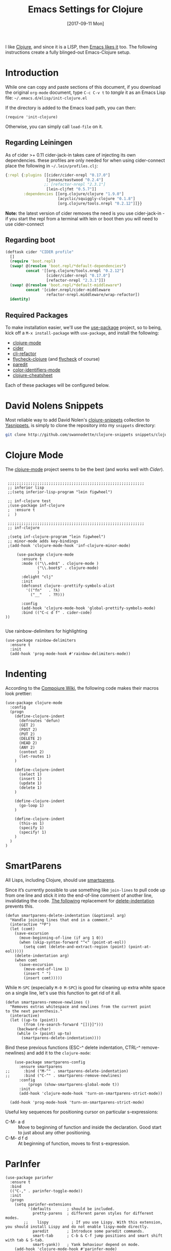 #+TITLE:  Emacs Settings for Clojure
#+AUTHOR: Andrés Gasson
#+EMAIL:  agasson@red-elvis.net
#+DATE:   [2017-09-11 Mon]
#+TAGS:   emacs clojure

I like [[http://clojure.org][Clojure]], and since it is a LISP, then [[https://github.com/clojure-emacs][Emacs likes it]] too.
The following instructions create a fully blinged-out Emacs-Clojure setup.

* Introduction

  While one can copy and paste sections of this document, if you
  download the original =org-mode= document, type =C-c C-v t= to
  /tangle/ it as an Emacs Lisp file: =~/.emacs.d/elisp/init-clojure.el=

  If the directory is added to the Emacs load path, you can then:

  #+BEGIN_SRC elisp :tangle no
    (require 'init-clojure)
  #+END_SRC

  Otherwise, you can simply call =load-file= on it.

** Regarding Leiningen

  As of cider >+ 0.11 cider-jack-in takes care of injecting its own
  dependencies. these profiles are only needed for when using
  cider-connect place the following in =~/.lein/profiles.clj=:

  #+BEGIN_SRC clojure :tangle ~/.lein/profiles.clj
  {:repl {:plugins [[cider/cider-nrepl "0.17.0"]
                    [jonase/eastwood "0.2.4"]
                   ;; [refactor-nrepl "2.3.1"]
                    [lein-cljfmt "0.5.7"]]
          :dependencies [[org.clojure/clojure "1.9.0"]
                         [acyclic/squiggly-clojure "0.1.8"]
                         [org.clojure/tools.nrepl "0.2.12"]]}}
  #+END_SRC

  *Note:* the latest version of cider removes the need is you use
  cider-jack-in - if you start the repl from a terminal with lein or
  boot then you will need to use cider-connect

** Regarding boot


  #+BEGIN_SRC clojure :tangle ~/.boot/profile.boot
(deftask cider "CIDER profile"
  []
  (require 'boot.repl)
  (swap! @(resolve 'boot.repl/*default-dependencies*)
         concat '[[org.clojure/tools.nrepl "0.2.12"]
                  [cider/cider-nrepl "0.17.0"]
                  [refactor-nrepl "2.3.1"]])
  (swap! @(resolve 'boot.repl/*default-middleware*)
         concat '[cider.nrepl/cider-middleware
                  refactor-nrepl.middleware/wrap-refactor])
  identity)
  #+END_SRC

** Required Packages

  To make installation easier, we'll use the [[https://github.com/jwiegley/use-package][use-package]] project, so
  to being, kick off a =M-x install-package= with =use-package=, and
  install the following:

  - [[https://github.com/clojure-emacs/clojure-mode][clojure-mode]]
  - [[https://github.com/clojure-emacs/cider][cider]]
  - [[https://github.com/clojure-emacs/clj-refactor.el][clj-refactor]]
  - [[https://github.com/clojure-emacs/squiggly-clojure][flycheck-clojure]] (and [[http://www.flycheck.org/][flycheck]] of course)
  - [[http://www.emacswiki.org/emacs/ParEdit][paredit]]
  - [[https://github.com/ankurdave/color-identifiers-mode][color-identifiers-mode]]
  - [[https://github.com/clojure-emacs/clojure-cheatsheet][clojure-cheatsheet]]

  Each of these packages will be configured below.

* David Nolens Snippets

  Most reliable way to add David Nolen's [[http://github.com/swannodette/clojure-snippets][clojure-snippets]] collection
  to [[https://github.com/capitaomorte/yasnippet][Yasnippets]], is simply to clone the repository into my =snippets=
  directory:

  #+BEGIN_SRC sh  :tangle no
    git clone http://github.com/swannodette/clojure-snippets snippets/clojure-mode
  #+END_SRC

* Clojure Mode

  The [[https://github.com/clojure-emacs/clojure-mode][clojure-mode]] project seems to be the best (and works well with [[*Cider][Cider]]).

  #+BEGIN_SRC elisp

   ;;;;;;;;;;;;;;;;;;;;;;;;;;;;;;;;;;;;;;;;;;;;;;;;;;;;;;;;;;;;
   ;; inferior lisp
   ;;(setq inferior-lisp-program "lein figwheel")

   ;; inf-clojure test
   ;(use-package inf-clojure
   ;  :ensure t
   ;  )

   ;;;;;;;;;;;;;;;;;;;;;;;;;;;;;;;;;;;;;;;;;;;;;;;;;;;;;;;;;;;;
   ;; inf-clojure

   ;(setq inf-clojure-program "lein figwheel")
   ;; minor-mode adds key-bindings
   ;(add-hook 'clojure-mode-hook 'inf-clojure-minor-mode)

       (use-package clojure-mode
         :ensure t
         :mode (("\\.edn$" . clojure-mode )
                ("\\.boot$" . clojure-mode)
                )
         :delight "clj"
         :init
         (defconst clojure--prettify-symbols-alist
           '(("fn"   . ?λ)
             ("__"   . ?⁈)))

         :config
         (add-hook 'clojure-mode-hook 'global-prettify-symbols-mode)
         :bind (("C-c d f" . cider-code)
  ))

  #+END_SRC

  Use rainbow-delimiters for highlighting

  #+BEGIN_SRC elisp
    (use-package rainbow-delimiters
      :ensure t
      :init
      (add-hook 'prog-mode-hook #'rainbow-delimiters-mode))
  #+END_SRC

* Indenting

  According to the [[https://github.com/weavejester/compojure/wiki][Compojure Wiki]], the following code makes their
  macros look prettier:

  #+BEGIN_SRC elisp
    (use-package clojure-mode
      :config
      (progn
        (define-clojure-indent
          (defroutes 'defun)
          (GET 2)
          (POST 2)
          (PUT 2)
          (DELETE 2)
          (HEAD 2)
          (ANY 2)
          (context 2)
          (let-routes 1)
        )

        (define-clojure-indent
          (select 1)
          (insert 1)
          (update 1)
          (delete 1)
        )

        (define-clojure-indent
          (go-loop 1)
        )

        (define-clojure-indent
          (this-as 1)
          (specify 1)
          (specify! 1)
        )
      )
    )
  #+END_SRC

* SmartParens

  All Lisps, including Clojure, should use [[https://www.github.com/Fuco1/smartparens][smartparens]].

  Since it’s currently possible to use something like =join-lines=
  to pull code up from one line and stick it into the end-of-line
  comment of another line, invalidating the code. [[http://www.emacswiki.org/emacs/ParEdit#toc7][The following]]
  replacement for [[help:delete-indentation][delete-indentation]] prevents this.

  #+BEGIN_SRC elisp
    (defun smartparens-delete-indentation (&optional arg)
      "Handle joining lines that end in a comment."
      (interactive "*P")
      (let (comt)
        (save-excursion
          (move-beginning-of-line (if arg 1 0))
          (when (skip-syntax-forward "^<" (point-at-eol))
            (setq comt (delete-and-extract-region (point) (point-at-eol)))))
        (delete-indentation arg)
        (when comt
          (save-excursion
            (move-end-of-line 1)
            (insert " ")
            (insert comt)))))
  #+END_SRC

  While =M-SPC= (especially =M-0 M-SPC=) is good for cleaning up extra
  white space on a single line, let's use this function to get rid of
  it all.

  #+BEGIN_SRC elisp
    (defun smartparens-remove-newlines ()
      "Removes extras whitespace and newlines from the current point
    to the next parenthesis."
      (interactive)
      (let ((up-to (point))
            (from (re-search-forward "[])}]")))
         (backward-char)
         (while (> (point) up-to)
           (smartparens-delete-indentation))))
  #+END_SRC

  Bind these previous functions (ESC-^ delete indentation, CTRL-^
  remove-newlines) and add it to the =clojure-mode=:

  #+BEGIN_SRC elisp
    (use-package smartparens-config
      :ensure smartparens
;;      :bind ("M-^" . smartparens-delete-indentation)
;;      :bind ("C-^" . smartparens-remove-newlines)
      :config
          (progn (show-smartparens-global-mode t))
      :init
      (add-hook 'clojure-mode-hook 'turn-on-smartparens-strict-mode))

  (add-hook 'prog-mode-hook 'turn-on-smartparens-strict-mode)
  #+END_SRC

  Useful key sequences for positioning cursor on particular s-expressions:

  - C-M- a d :: Move to beginning of function and inside the
       declaration. Good start to just about any other positioning.
  - C-M- d f d :: At beginning of function, moves to first s-expression.

* ParInfer
  #+BEGIN_SRC elisp :tangle no
(use-package parinfer
  :ensure t
  :bind
  (("C-," . parinfer-toggle-mode))
  :init
  (progn
    (setq parinfer-extensions
          '(defaults       ; should be included.
            pretty-parens  ; different paren styles for different modes.
        ;;    lispy          ; If you use Lispy. With this extension, you should install Lispy and do not enable lispy-mode directly.
            paredit        ; Introduce some paredit commands.
            smart-tab      ; C-b & C-f jump positions and smart shift with tab & S-tab.
            smart-yank))   ; Yank behaviour depend on mode.
    (add-hook 'clojure-mode-hook #'parinfer-mode)
    (add-hook 'emacs-lisp-mode-hook #'parinfer-mode)
    (add-hook 'common-lisp-mode-hook #'parinfer-mode)
    (add-hook 'scheme-mode-hook #'parinfer-mode)
    (add-hook 'lisp-mode-hook #'parinfer-mode)))
  #+END_SRC
* REPL

  When demonstrating Clojure, I find it is a better approach is to send
  the S-Expression to the REPL and evaluate it there instead of
  showing the result in the mini-buffer:

  #+BEGIN_SRC elisp
    (defun cider-send-and-evaluate-sexp ()
      "Sends the s-expression located before the point or the active
      region to the REPL and evaluates it. Then the Clojure buffer is
      activated as if nothing happened."
      (interactive)
      (if (not (region-active-p))
          (cider-insert-last-sexp-in-repl)
        (cider-insert-in-repl
         (buffer-substring (region-beginning) (region-end)) nil))
      (cider-switch-to-repl-buffer)
      (cider-repl-closing-return)
      (cider-switch-to-last-clojure-buffer)
      (message ""))

    (setq cider-cljs-lein-repl
        "(do (use 'figwheel-sidecar.repl-api) (start-figwheel!) (cljs-repl))")


;; nREPL customisations
(setq nrepl-hide-special-buffers t)                                        ; Don't show buffers like connection or server
(setq nrepl-popup-on-error nil)                                            ; Don't popup new buffer for errors (show in nrepl buffer)
(setq nrepl-popup-stacktraces-in-repl t)                                   ; Display stacktrace inline

(add-hook 'nrepl-interaction-mode-hook 'nrepl-turn-on-eldoc-mode)          ; Enable eldoc - shows fn argument list in echo area
(add-hook 'nrepl-mode-hook 'paredit-mode)                                  ; Use paredit in *nrepl* buffer

(add-to-list 'same-window-buffer-names "*nrepl*")                          ; Make C-c C-z switch to *nrepl*
  #+END_SRC

* Cider

  The [[https://github.com/clojure-emacs/cider][Cider project]] is da bomb. Usage:

  - =cider-jack-in= - For starting an nREPL server and setting
    everything up. Keyboard: =C-c M-j=
  - =cider= to connect to an existing nREPL server.
  * C-c C-v C-c send-and-evaluate-sexp

  #+BEGIN_SRC elisp
      (use-package cider
        :ensure t
        :commands (cider cider-connect cider-jack-in)

        :init
        (setq cider-auto-select-error-buffer t
              cider-repl-pop-to-buffer-on-connect nil
              cider-repl-use-clojure-font-lock t
              cider-repl-wrap-history t
              cider-repl-history-size 1000
              cider-show-error-buffer t
              nrepl-hide-special-buffers t
              ;; Stop error buffer from popping up while working in buffers other than the REPL:
              nrepl-popup-stacktraces nil
              
              (setq cider-cljs-lein-repl
                    "(cond
                    (and (resolve 'user/run) (resolve 'user/browser-repl)) ;; Chestnut projects
                    (eval '(do (user/run)
                    (user/browser-repl)))

                    (try
                    (require 'figwheel-sidecar.repl-api)
                    (resolve 'figwheel-sidecar.repl-api/start-figwheel!)
                    (catch Throwable _))
                    (eval '(do (figwheel-sidecar.repl-api/start-figwheel!)
                    (figwheel-sidecar.repl-api/cljs-repl)))

                    (try
                     (require 'cemerick.piggieback)
                     (resolve 'cemerick.piggieback/cljs-repl)
                     (catch Throwable _))
                     (eval '(cemerick.piggieback/cljs-repl (cljs.repl.rhino/repl-env)))

                     :else
                      (throw (ex-info \"Failed to initialise CLJS repl. Add com.cemerick/piggieback and optionally figwheel-sidecar to your project.\" {})))")
                  ;; lein setup for duct
                  ;;"(do (use 'figwheel-sidecar.repl-api) (dev) (go) (start-figwheel!) (cljs-repl))"
              )

    ;;    (add-hook 'cider-mode-hook 'cider-turn-on-eldoc-mode)
    ;;    (add-hook 'cider-mode-hook 'company-mode)

        (add-hook 'cider-repl-mode-hook 'paredit-mode)
        (add-hook 'cider-repl-mode-hook 'superword-mode)
     ;;   (add-hook 'cider-repl-mode-hook #'company-mode)
     ;;   (add-hook 'cider-test-report-mode 'jcf-soft-wrap)

        :bind (:map cider-mode-map
               ("C-c C-v C-c" . cider-send-and-evaluate-sexp)
               ("C-c C-p"     . cider-eval-print-last-sexp))

       ;; :config
       ;; (use-package slamhound)
        )
  #+END_SRC

  What about doing the evaluation but re-inserting the results as a
  comment at the end of the expression? Let's create a function that
  will insert a comment character if we aren't already in a comment,
  and we will then advise the Cider function that prints the results:

  #+BEGIN_SRC elisp
    (defun ha/cider-append-comment ()
      (when (null (nth 8 (syntax-ppss)))
        (insert " ; ")))

    (advice-add 'cider-eval-print-last-sexp :before #'ha/cider-append-comment)
  #+END_SRC

  While I typically use [[https://github.com/clojure-emacs/clj-refactor.el][clj-refactor]]'s [[https://github.com/clojure-emacs/clj-refactor.el/wiki/cljr-add-missing-libspec][add-missing-libspec]] function,
  I am thinking of looking into [[https://github.com/technomancy/slamhound][Slamhound]] for reconstructing the =ns= namespace.

  This also specifies using [[http://emacswiki.org/emacs/ElDoc][ElDoc]] working with Clojure.

  To get Clojure's Cider working with org-mode, do:

  #+BEGIN_SRC elisp
    (use-package ob-clojure
      :init
      (setq org-babel-clojure-backend 'cider))
  #+END_SRC

* Linting

  Using [[https://github.com/jonase/eastwood#emacs--cider][Eastwood]] with the [[https://github.com/clojure-emacs/squiggly-clojure][Squiggly Clojure]] project to add lint
  warnings to [[file:emacs.org::*Flycheck][Flycheck]]:

  #+BEGIN_SRC elisp :tangle no
    (use-package flycheck-clojure
      :ensure t
      :init
      (add-hook 'after-init-hook 'global-flycheck-mode)
      :config
      (use-package flycheck
        :config
        (flycheck-clojure-setup)))
  #+END_SRC

  Seems we should also install [[https://github.com/flycheck/flycheck-pos-tip][flycheck-pos-tip]] as well.

  #+BEGIN_SRC elisp :tangle no
    (use-package flycheck-pos-tip
      :ensure t
      :config
      (use-package flycheck
        :config
        (setq flycheck-display-errors-function 'flycheck-pos-tip-error-messages)))
  #+END_SRC

* Refactoring

  Using the [[https://github.com/clojure-emacs/clj-refactor.el][clj-refactor]] (C-c . to refactor) project:

  #+BEGIN_SRC elisp :tangle no
    (use-package clj-refactor
      :ensure t
      :init
      (add-hook 'clojure-mode-hook 'clj-refactor-mode)
      :config
      ;; Configure the Clojure Refactoring prefix:
      (cljr-add-keybindings-with-prefix "C-c .")
      :diminish clj-refactor-mode)
  #+END_SRC

  The advanced refactorings require the [[https://github.com/clojure-emacs/refactor-nrepl][refactor-nrepl middleware]],
  which should explain why we added the =refactor-nrepl= to the
  =:plugins= section in the =~/.lein/profiles.clj= file.

  Of course, the /real problem/ is trying to remember all the
  [[https://github.com/clojure-emacs/clj-refactor.el/wiki][refactoring options]]. Remember: =C-c . h h=

* Technical Artifacts

  Make sure that we can simply =require= this library.

  #+BEGIN_SRC elisp
  (provide 'init-clojure)
  #+END_SRC

  Before you can build this on a new system, make sure that you put
  the cursor over any of these properties, and hit: =C-c C-c=

#+DESCRIPTION: A literate programming version of my Emacs Initialisation of Clojure
#+PROPERTY:    header-args   :results silent
#+PROPERTY:    header-args:clojure   :tangle no
#+PROPERTY:    header-args:sh  :tangle no
#+PROPERTY:    tangle ~/.emacs.d/elisp/init-clojure.el
#+PROPERTY:    eval no-export
#+PROPERTY:    comments no
#+OPTIONS:     num:nil toc:nil todo:nil tasks:nil tags:nil
#+OPTIONS:     skip:nil author:nil email:nil creator:nil timestamp:nil
#+INFOJS_OPT:  view:nil toc:nil ltoc:t mouse:underline buttons:0 path:http://orgmode.org/org-info.
